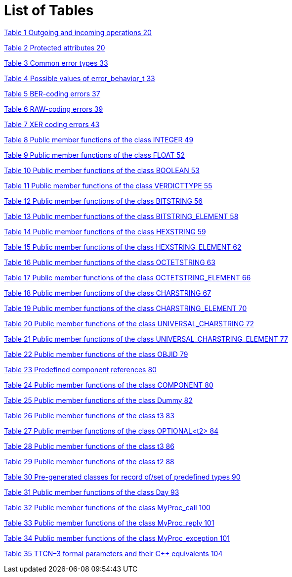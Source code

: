 = List of Tables

link:2-test_ports.md#417143991217033-_Toc433725964[Table 1 Outgoing and incoming operations 20]

link:2-test_ports.md#417143991217033-_Toc433725965[Table 2 Protected attributes 20]

link:4-encoding_and_decoding.md#417143991217033-_Toc433725966[Table 3 Common error types 33]

link:4-encoding_and_decoding.md#417143991217033-_Toc433725967[Table 4 Possible values of error_behavior_t 33]

link:4-encoding_and_decoding.md#417143991217033-_Toc433725968[Table 5 BER-coding errors 37]

link:4-encoding_and_decoding.md#417143991217033-_Toc433725969[Table 6 RAW-coding errors 39]

link:4-encoding_and_decoding.md#417143991217033-_Toc433725970[Table 7 XER coding errors 43]

link:5-mapping_ttcn3_data_types_to_c++_constructs.md#417143991217033-_Toc433725971[Table 8 Public member functions of the class INTEGER 49]

link:5-mapping_ttcn3_data_types_to_c++_constructs.md#417143991217033-_Toc433725972[Table 9 Public member functions of the class FLOAT 52]

link:5-mapping_ttcn3_data_types_to_c++_constructs.md#417143991217033-_Toc433725973[Table 10 Public member functions of the class BOOLEAN 53]

link:5-mapping_ttcn3_data_types_to_c++_constructs.md#417143991217033-_Toc433725974[Table 11 Public member functions of the class VERDICTTYPE 55]

link:5-mapping_ttcn3_data_types_to_c++_constructs.md#417143991217033-_Toc433725975[Table 12 Public member functions of the class BITSTRING 56]

link:5-mapping_ttcn3_data_types_to_c++_constructs.md#417143991217033-_Toc433725976[Table 13 Public member functions of the class BITSTRING_ELEMENT 58]

link:5-mapping_ttcn3_data_types_to_c++_constructs.md#417143991217033-_Toc433725977[Table 14 Public member functions of the class HEXSTRING 59]

link:5-mapping_ttcn3_data_types_to_c++_constructs.md#417143991217033-_Toc433725978[Table 15 Public member functions of the class HEXSTRING_ELEMENT 62]

link:5-mapping_ttcn3_data_types_to_c++_constructs.md#417143991217033-_Toc433725979[Table 16 Public member functions of the class OCTETSTRING 63]

link:5-mapping_ttcn3_data_types_to_c++_constructs.md#417143991217033-_Toc433725980[Table 17 Public member functions of the class OCTETSTRING_ELEMENT 66]

link:5-mapping_ttcn3_data_types_to_c++_constructs.md#417143991217033-_Toc433725981[Table 18 Public member functions of the class CHARSTRING 67]

link:5-mapping_ttcn3_data_types_to_c++_constructs.md#417143991217033-_Toc433725982[Table 19 Public member functions of the class CHARSTRING_ELEMENT 70]

link:5-mapping_ttcn3_data_types_to_c++_constructs.md#417143991217033-_Toc433725983[Table 20 Public member functions of the class UNIVERSAL_CHARSTRING 72]

link:5-mapping_ttcn3_data_types_to_c++_constructs.md#417143991217033-_Toc433725984[Table 21 Public member functions of the class UNIVERSAL_CHARSTRING_ELEMENT 77]

link:5-mapping_ttcn3_data_types_to_c++_constructs.md#417143991217033-_Toc433725985[Table 22 Public member functions of the class OBJID 79]

link:5-mapping_ttcn3_data_types_to_c++_constructs.md#417143991217033-_Toc433725986[Table 23 Predefined component references 80]

link:5-mapping_ttcn3_data_types_to_c++_constructs.md#417143991217033-_Toc433725987[Table 24 Public member functions of the class COMPONENT 80]

link:5-mapping_ttcn3_data_types_to_c++_constructs.md#417143991217033-_Toc433725988[Table 25 Public member functions of the class Dummy 82]

link:5-mapping_ttcn3_data_types_to_c++_constructs.md#417143991217033-_Toc433725989[Table 26 Public member functions of the class t3 83]

link:5-mapping_ttcn3_data_types_to_c++_constructs.md#417143991217033-_Toc433725990[Table 27 Public member functions of the class OPTIONAL<t2> 84]

link:5-mapping_ttcn3_data_types_to_c++_constructs.md#417143991217033-_Toc433725991[Table 28 Public member functions of the class t3 86]

link:5-mapping_ttcn3_data_types_to_c++_constructs.md#417143991217033-_Toc433725992[Table 29 Public member functions of the class t2 88]

link:5-mapping_ttcn3_data_types_to_c++_constructs.md#417143991217033-_Toc433725993[Table 30 Pre-generated classes for record of/set of predefined types 90]

link:5-mapping_ttcn3_data_types_to_c++_constructs.md#417143991217033-_Toc433725994[Table 31 Public member functions of the class Day 93]

link:5-mapping_ttcn3_data_types_to_c++_constructs.md#417143991217033-_Toc433725995[Table 32 Public member functions of the class MyProc_call 100]

link:5-mapping_ttcn3_data_types_to_c++_constructs.md#417143991217033-_Toc433725996[Table 33 Public member functions of the class MyProc_reply 101]

link:5-mapping_ttcn3_data_types_to_c++_constructs.md#417143991217033-_Toc433725997[Table 34 Public member functions of the class MyProc_exception 101]

link:6-tips_&_troubleshooting.md#417143991217033-_Toc433725998[Table 35 TTCN–3 formal parameters and their C++ equivalents 104]
